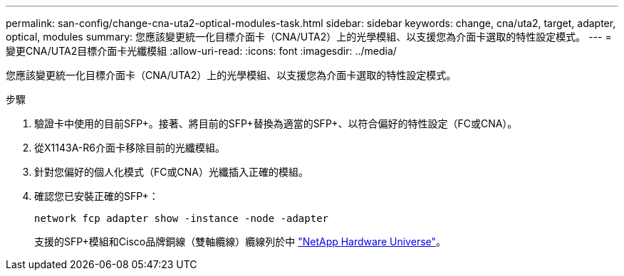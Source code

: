 ---
permalink: san-config/change-cna-uta2-optical-modules-task.html 
sidebar: sidebar 
keywords: change, cna/uta2, target, adapter, optical, modules 
summary: 您應該變更統一化目標介面卡（CNA/UTA2）上的光學模組、以支援您為介面卡選取的特性設定模式。 
---
= 變更CNA/UTA2目標介面卡光纖模組
:allow-uri-read: 
:icons: font
:imagesdir: ../media/


[role="lead"]
您應該變更統一化目標介面卡（CNA/UTA2）上的光學模組、以支援您為介面卡選取的特性設定模式。

.步驟
. 驗證卡中使用的目前SFP+。接著、將目前的SFP+替換為適當的SFP+、以符合偏好的特性設定（FC或CNA）。
. 從X1143A-R6介面卡移除目前的光纖模組。
. 針對您偏好的個人化模式（FC或CNA）光纖插入正確的模組。
. 確認您已安裝正確的SFP+：
+
`network fcp adapter show -instance -node -adapter`

+
支援的SFP+模組和Cisco品牌銅線（雙軸纜線）纜線列於中 https://hwu.netapp.com["NetApp Hardware Universe"^]。


